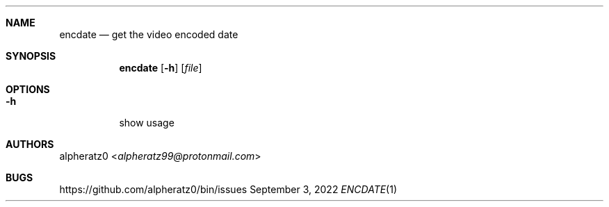 .Dd September 3, 2022
.Dt ENCDATE 1
.Sh NAME
.Nm encdate
.Nd get the video encoded date
.Sh SYNOPSIS
.Nm
.Op Fl h
.Op Ar file
.Sh OPTIONS
.Bl -tag -width indent
.It Fl h
show usage
.El
.Sh AUTHORS
.An alpheratz0 Aq Mt alpheratz99@protonmail.com
.Sh BUGS
https://github.com/alpheratz0/bin/issues
